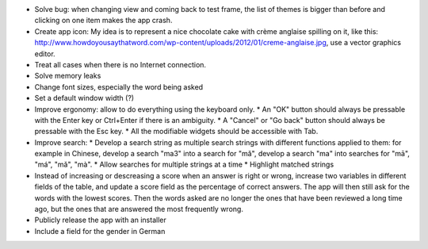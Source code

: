 * Solve bug: when changing view and coming back to test frame, the list of themes is bigger than before and clicking on one item makes the app crash.
* Create app icon: My idea is to represent a nice chocolate cake with crème anglaise spilling on it, like this: 
  http://www.howdoyousaythatword.com/wp-content/uploads/2012/01/creme-anglaise.jpg, use a vector graphics editor.
* Treat all cases when there is no Internet connection.
* Solve memory leaks
* Change font sizes, especially the word being asked
* Set a default window width (?)
* Improve ergonomy: allow to do everything using the keyboard only.
  * An "OK" button should always be pressable with the Enter key or Ctrl+Enter if there is an ambiguity.
  * A "Cancel" or "Go back" button should always be pressable with the Esc key.
  * All the modifiable widgets should be accessible with Tab.
* Improve search:
  * Develop a search string as multiple search strings with different functions applied to them: for example in Chinese, develop a search "ma3" into a search for "mǎ", develop a search "ma" into searches for "mā", "má", "mǎ", "mà".
  * Allow searches for multiple strings at a time
  * Highlight matched strings
* Instead of increasing or descreasing a score when an answer is right or wrong, increase two variables in different fields of the table, and update a score field as the percentage of correct answers. The app will then still ask for the words with the lowest scores.
  Then the words asked are no longer the ones that have been reviewed a long time ago, but the ones that are answered the most frequently wrong.
* Publicly release the app with an installer
* Include a field for the gender in German
